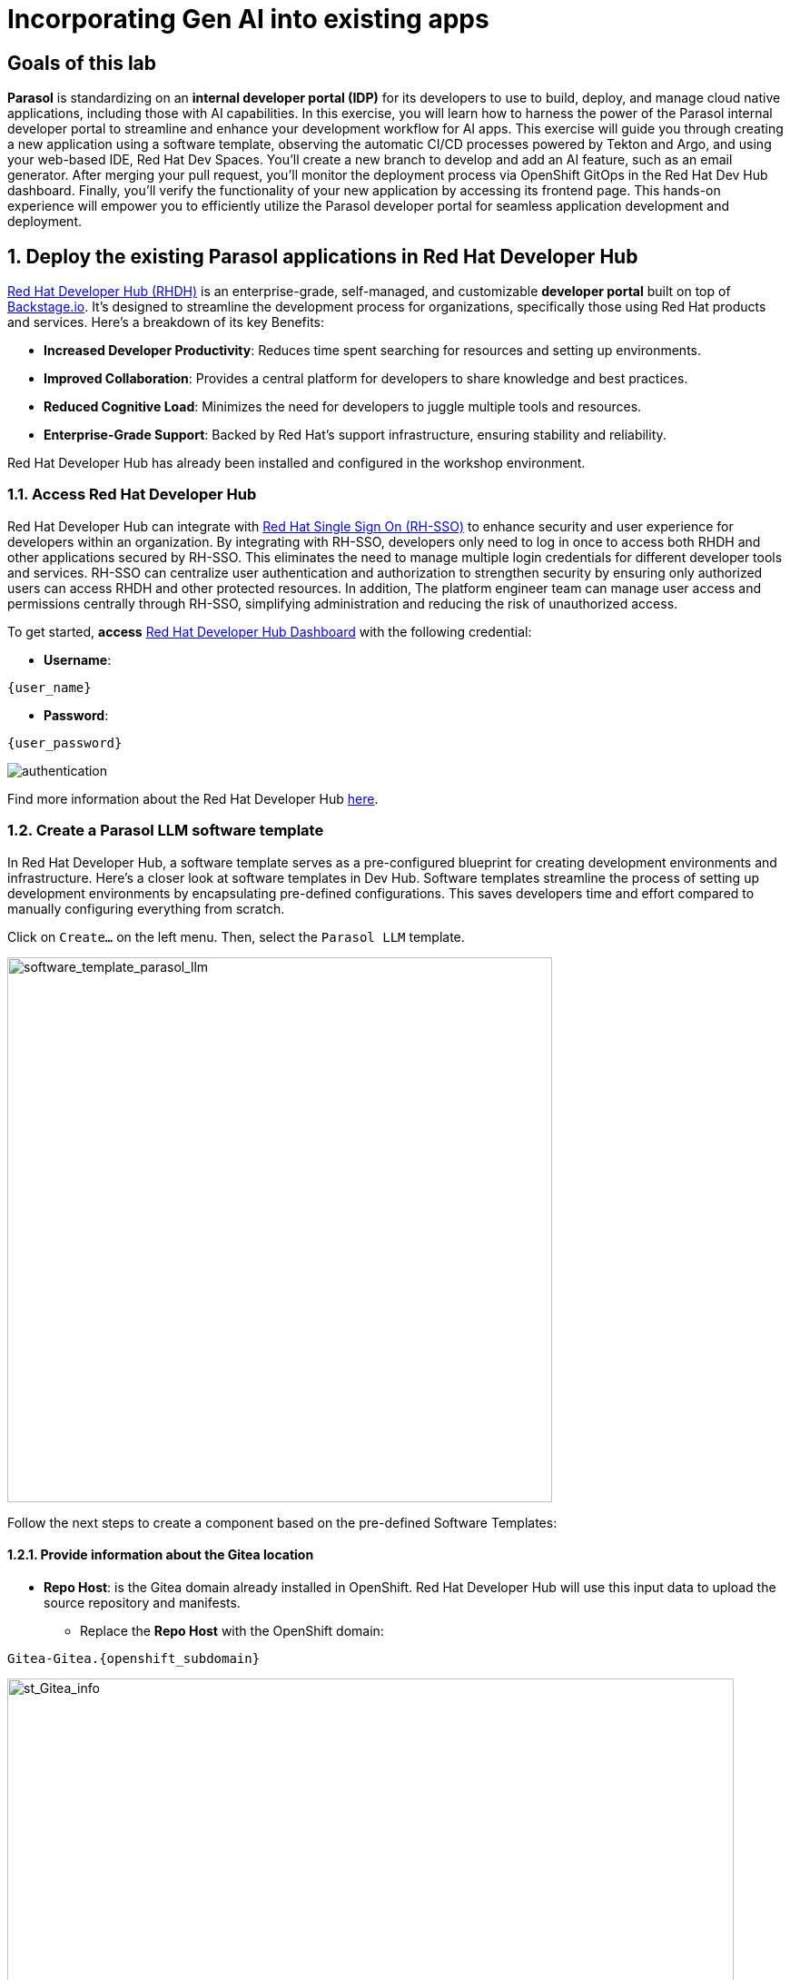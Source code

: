= Incorporating Gen AI into existing apps
:imagesdir: ../assets/images

++++
<!-- Google tag (gtag.js) -->
<script async src="https://www.googletagmanager.com/gtag/js?id=G-3HTRSDJ3M4"></script>
<script>
  window.dataLayer = window.dataLayer || [];
  function gtag(){dataLayer.push(arguments);}
  gtag('js', new Date());

  gtag('config', 'G-3HTRSDJ3M4');
</script>
++++

== Goals of this lab

*Parasol* is standardizing on an *internal developer portal (IDP)* for its developers to use to build, deploy, and manage cloud native applications, including those with AI capabilities. In this exercise, you will learn how to harness the power of the Parasol internal developer portal to streamline and enhance your development workflow for AI apps. This exercise will guide you through creating a new application using a software template, observing the automatic CI/CD processes powered by Tekton and Argo, and using your web-based IDE, Red Hat Dev Spaces. You'll create a new branch to develop and add an AI feature, such as an email generator. After merging your pull request, you'll monitor the deployment process via OpenShift GitOps in the Red Hat Dev Hub dashboard. Finally, you'll verify the functionality of your new application by accessing its frontend page. This hands-on experience will empower you to efficiently utilize the Parasol developer portal for seamless application development and deployment.

== 1. Deploy the existing Parasol applications in Red Hat Developer Hub

https://access.redhat.com/products/red-hat-developer-hub[Red Hat Developer Hub (RHDH)^] is an enterprise-grade, self-managed, and customizable *developer portal* built on top of https://backstage.io/[Backstage.io^]. It's designed to streamline the development process for organizations, specifically those using Red Hat products and services. Here's a breakdown of its key Benefits:

* *Increased Developer Productivity*: Reduces time spent searching for resources and setting up environments.
* *Improved Collaboration*: Provides a central platform for developers to share knowledge and best practices.
* *Reduced Cognitive Load*: Minimizes the need for developers to juggle multiple tools and resources.
* *Enterprise-Grade Support*: Backed by Red Hat's support infrastructure, ensuring stability and reliability.

Red Hat Developer Hub has already been installed and configured in the workshop environment.

=== 1.1. Access Red Hat Developer Hub

Red Hat Developer Hub can integrate with https://access.redhat.com/products/red-hat-single-sign-on/[Red Hat Single Sign On (RH-SSO)^] to enhance security and user experience for developers within an organization. By integrating with RH-SSO, developers only need to log in once to access both RHDH and other applications secured by RH-SSO. This eliminates the need to manage multiple login credentials for different developer tools and services. RH-SSO can centralize user authentication and authorization to strengthen security by ensuring only authorized users can access RHDH and other protected resources. In addition, The platform engineer team can manage user access and permissions centrally through RH-SSO, simplifying administration and reducing the risk of unauthorized access.

To get started, *access* https://developer-hub-backstage-globex-devhub.{openshift_subdomain}[Red Hat Developer Hub Dashboard^] with the following credential:

* *Username*: 

[.console-input]
[source,yaml,subs="attributes"]
----
{user_name}
----

* *Password*: 

[.console-input]
[source,yaml,subs="attributes"]
----
{user_password}
----
 
image::devhub/authentication.png[]

Find more information about the Red Hat Developer Hub https://developers.redhat.com/rhdh[here^].

=== 1.2. Create a Parasol LLM software template

In Red Hat Developer Hub, a software template serves as a pre-configured blueprint for creating development environments and infrastructure. Here's a closer look at software templates in Dev Hub. Software templates streamline the process of setting up development environments by encapsulating pre-defined configurations. This saves developers time and effort compared to manually configuring everything from scratch.

Click on `Create...` on the left menu. Then, select the `Parasol LLM` template.

image::devhub/software_template_parasol_llm.png[software_template_parasol_llm, 600]  

Follow the next steps to create a component based on the pre-defined Software Templates:

==== 1.2.1. Provide information about the Gitea location

* *Repo Host*: is the Gitea domain already installed in OpenShift. Red Hat Developer Hub will use this input data to upload the source repository and manifests.

** Replace the *Repo Host* with the OpenShift domain: 

[.console-input]
[source,bash,subs="attributes"]
----
Gitea-Gitea.{openshift_subdomain}
----

image::devhub/st_Gitea_info.png[st_Gitea_info, 800]  

* *Repo Group*: is the Gitea organization already configured. Red Hat Developer Hub will use this input data to upload the source repository and manifests.

* Click on *Next*

==== 1.2.2. Provide information about the cluster Id:

* *Cluster Id*: is the OpenShift domain. Red Hat Developer Hub will use this input data to build and deploy the application.

** Replace the *Cluster Id* with the OpenShift domain: 

[.console-input]
[source,bash,subs="attributes"]
----
.{openshift_subdomain}
----

image::devhub/st_component_clusterid.png[st_component_clusterid, 800]  

* *Namespace*:  is the OpenShift namespace. Red Hat Developer Hub will use this input data to build and deploy the application in that namespace.

** Replace the *N* with the user number:

[.console-input]
[source,bash,subs="attributes"]
----
globex-devhub-{user_name}
----

image::devhub/st_component_namespace.png[st_component_namespace, 800]  

*Note*: Each lab participant is already assigned a unique namespace to be used for all the applications. Each application will have a shared identification based on your user name. 

* *Owner*: The owner is your user ID. Red Hat Developer Hub will use this input data in the build and deployment process.
** Write your user id: 

[.console-input]
[source,bash,subs="attributes"]
----
qa-{user_name}
----

image::devhub/st_component_owner.png[st_component_owner, 800]  

* Click on *Next*

==== 1.2.3. Provide build information:

* *Image Host*: The application image will be stored in this registry URL. For this lab, we are using the internal registry of OpenShift. Red Hat Developer Hub will use this input data for the application build and deployment process.

* *Image Tag*: The image tag used to identify the image. The image will be composed by the application name and tag. Red Hat Developer Hub will use this input data for the application build and deployment process.

* *Component ID*: The component ID is the application name. Red Hat Developer Hub will use this input data for the application build and deployment process.

** Replace the *Component ID* using *YOUR* user number: 

[.console-input]
[source,bash,subs="attributes"]
----
inventory-app-{user_name}
----

image::devhub/st_component_componentid_quarkus.png[st_component_componentid_quarkus, 800]  

* Click on *Review*.

* Review the data.

*Sample data*

image::devhub/st_component_review_quarkus.png[]  

* Click on *Create*.

== 2. Observe the application overview

You have just created the Parasol application with Red Hat Developer Hub. Explore the components and the application overview.

=== 2.1. Open component in catalog

With all your activities in green, click `Open Component in catalog`. 

image::devhub/task_activity.png[]

The Dev Hub will open a new tab with the component information. It will take some time to review the information in the screen:

image::devhub/inventory_overview.png[] 

=== 2.2. View source

Click on `VIEW SOURCE` to access the new source code repository created.

image::devhub/inventory_source.png[] 

Go back to your inventory component on the Red Hat Developer Hub: https://developer-hub-backstage-globex-devhub.{openshift_subdomain}/catalog/default/component/inventory-app-{user_name}[Red Hat Developer Hub UI^].

=== 2.3. Review continuous integration and delivery (CI/CD)

Click on `CI` tab to review your pipeline information. The pipeline will be triggered in a few seconds. After a few minutes, you will see the pipeline finished as *Succeeded*.

image::devhub/inventory_pipeline.png[] 

Click on `CD` to review ArgoCD History.

image::devhub/frontend_argohistory.png[] 

Click on `TOPOLOGY` to review your deployment status. The deployment will be in *blue* immediately after the pipeline succeeds. Then, click on the deployment *inventory-app-{user_name}*. The application details on the right is available. 

image::devhub/inventory_deployment.png[]

=== 2.4. Verify the deployment

Access the https://frontend-app-{user_name}-globex-devhub-{user_name}.{openshift_subdomain}[Parasol web page^] to verify everything is working as expected.

image::devhub/parasol_ui_web.png[]

Now, you've confirmed what the existing Parasol application look like and how it works.

== 3. Add a new generative AI feature

https://developers.redhat.com/products/openshift-dev-spaces/overview[Red Hat OpenShift Dev Spaces^] is a cloud-based development environment built on top of Kubernetes and containers. It offers a streamlined and secure way for developers to code, build, and test applications directly within the OpenShift ecosystem. You'll use the Dev Spaces to develop a new Generative AI feature (e.g.,`email generator`).

=== 3.1. Log in Red Hat OpenShift Dev Spaces

Go back to the https://developer-hub-backstage-globex-devhub.{openshift_subdomain}/catalog/default/component/frontend-app-{user_name}[Parasol component^] in the Red Hat Developer Hub. From the *OVERVIEW* tab click on `OpenShift Dev Spaces (VS Code)` to make the necessary source code changes.

image::devhub/frontend_devspaces.png[frontend_devspaces, 700]

Click on `Log in with OpenShift`.

image::devhub/devspaces_login.png[devspaces_login, 700]

Log in with the following OpenShift credential on the Red Hat Single Sign-On (RH-SSO) page.

 ** *Username*: `{user_name}`
 ** *Password*: `{user_password}`

Authorize the access by click on *Allow selected permissions*.

image::devhub/devspaces_authorize.png[devspaces_authorize, 600]

Log in GitLab using your credentials.

 ** *Username*: `{user_name}`
 ** *Password*: `{user_password}`

image::devhub/gitlab_authentication.png[gitlab_authentication, 600]

Authorize *devspaces* to use your account by clicking on the *Authorize* button.

image::devhub/devspaces_authorize_user.png[devspaces_authorize_user, 600]

Wait for your Red Hat OpenShift Dev Spaces workspace to be ready. This can take a few minutes. 

You will see a loading screen while the workspace is being provisioned, where Red Hat OpenShift Dev Spaces is creating a workspace based on a devfile stored in the source code repository, which can be customized to include your tools and configuration.

image::devhub/devspaces_loading.png[devspaces_loading, 700]

[NOTE]
====
In case you fail to start the workspace, you can click on *close running workspace and restart*, then it works fine.
image::devhub/devspaces_error.png[devspaces_error, 700]
====

Confirm the access by clicking *"Yes, I trust the authors"*.

image::devhub/devspaces_trustauthors.png[devspaces_trustauthors, 800]

Then, you should see this.

image::devhub/devspaces_view.png[devspaces_view, 800]

=== 3.2. Create a new EmailGenereate Service


== 4. Create a new pull request (PR)

Make a new branch to create a new pull request (PR) to add a new AI feature (e.g., a new AI service, e.g. search) to the existing application - potentially using code assistant extension (PR)

== 5. Merge the PR

Merge the PR which will trigger a new pipeline

== 6. Monitor the new deployment

Monitor if the new deployment rolls out by the OpenShift GitOps in the Dev Hub web console.

== 7. Verify the new app’s functionality

Verify the new app’s functionality by accessing the frontend page (Parasol)

== Conclusion

We hope you have enjoyed this module!

Here is a quick summary of what we have learned:

- TBD
- TBD
- TBD